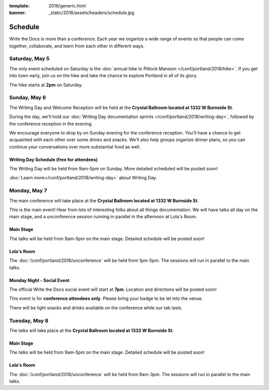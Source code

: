:template: 2018/generic.html
:banner: _static/2018/assets/headers/schedule.jpg


Schedule
========

Write the Docs is more than a conference.
Each year we organize a wide range of events so that people can come together, collaborate, and learn from each other in different ways.

Saturday, May 5
---------------

The only event scheduled on Saturday is the :doc:`annual hike to Pittock Mansion </conf/portland/2018/hike>`.
If you get into town early, join us on the hike and take the chance to explore Portland in all of its glory.

The hike starts at **2pm** on Saturday.

Sunday, May 6
-------------

The Writing Day and Welcome Reception will be held at the **Crystal Ballroom located at 1332 W Burnside St**.

During the day, we'll hold our :doc:`Writing Day documentation sprints </conf/portland/2018/writing-day>`, followed by the conference
reception in the evening.

We encourage everyone to drop by on Sunday evening for the conference reception.
You'll have a chance to get acquainted with each other over some drinks and snacks.
We'll also help groups organize dinner plans, so you can continue your conversations over more substantial food as well.

Writing Day Schedule (free for attendees)
~~~~~~~~~~~~~~~~~~~~~~~~~~~~~~~~~~~~~~~~~

The Writing Day will be held from 9am-5pm on Sunday. More detailed scheduled will be posted soon!

:doc:`Learn more</conf/portland/2018/writing-day>` about Writing Day.

..
    .. datatemplate::
       :source: /_data/na-2018-writing-day.yaml
       :template: include/schedule2018.rst


Monday, May 7
-------------

The main conference will take place at the **Crystal Ballroom located at 1332 W Burnside St**.

This is the main event! Hear from lots of interesting folks about all things documentation.
We will have talks all day on the main stage, and a unconference session running in parallel in the afternoon at Lola's Room.

Main Stage
~~~~~~~~~~

The talks will be held from 9am-5pm on the main stage. Detailed schedule will be posted soon!

..
    .. datatemplate::
       :source: /_data/na-2018-day-1.yaml
       :template: include/schedule2018.rst

Lola's Room
~~~~~~~~~~~

The :doc:`/conf/portland/2018/unconference` will be held from 1pm-5pm. The sessions will run in parallel to the main talks.

Monday Night - Social Event
~~~~~~~~~~~~~~~~~~~~~~~~~~~

The official Write the Docs social event will start at **7pm**.
Location and directions will be posted soon!

This event is for **conference attendees only**. Please bring your badge to be let into the venue.

There will be light snacks and drinks available on the conference while our tab lasts.

Tuesday, May 8
--------------

The talks will take place at the **Crystal Ballroom located at 1332 W Burnside St**.

Main Stage
~~~~~~~~~~

The talks will be held from 9am-5pm on the main stage. Detailed schedule will be posted soon!

..
    .. datatemplate::
       :source: /_data/na-2018-day-2.yaml
       :template: include/schedule2018.rst

Lola's Room
~~~~~~~~~~~

The :doc:`/conf/portland/2018/unconference` will be held from 9am-3pm. The sessions will run in parallel to the main talks.
